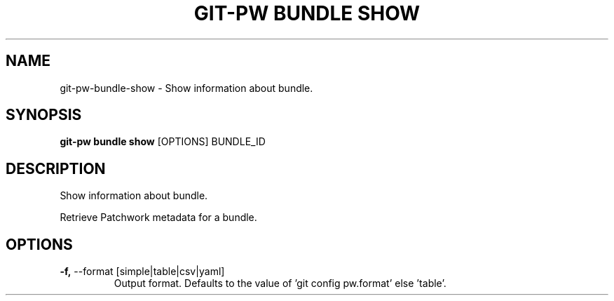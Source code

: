 .TH "GIT-PW BUNDLE SHOW" "1" "2021-11-29" "2.2.3" "git-pw bundle show Manual"
.SH NAME
git-pw\-bundle\-show \- Show information about bundle.
.SH SYNOPSIS
.B git-pw bundle show
[OPTIONS] BUNDLE_ID
.SH DESCRIPTION
Show information about bundle.
.PP
Retrieve Patchwork metadata for a bundle.
.SH OPTIONS
.TP
\fB\-f,\fP \-\-format [simple|table|csv|yaml]
Output format. Defaults to the value of 'git config pw.format' else 'table'.
